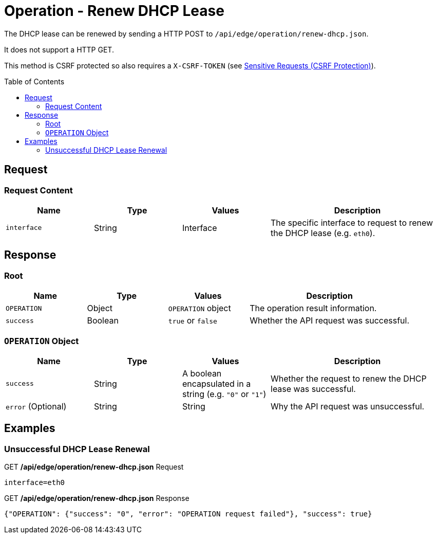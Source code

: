 = Operation - Renew DHCP Lease
:toc: preamble

The DHCP lease can be renewed by sending a HTTP POST to `/api/edge/operation/renew-dhcp.json`.

It does not support a HTTP GET.

This method is CSRF protected so also requires a `X-CSRF-TOKEN` (see link:../README.adoc#Sensitive-Requests-CSRF-Protection[Sensitive Requests (CSRF Protection)]).

== Request

=== Request Content

[cols="1,1,1,2", options="header"] 
|===
|Name
|Type
|Values
|Description

|`interface`
|String
|Interface
|The specific interface to request to renew the DHCP lease (e.g. `eth0`).
|===

== Response

=== Root

[cols="1,1,1,2", options="header"] 
|===
|Name
|Type
|Values
|Description

|`OPERATION`
|Object
|`OPERATION` object
|The operation result information.

|`success`
|Boolean
|`true` or `false`
|Whether the API request was successful.
|===

=== `OPERATION` Object

[cols="1,1,1,2", options="header"] 
|===
|Name
|Type
|Values
|Description

|`success`
|String
|A boolean encapsulated in a string (e.g. `"0"` or `"1"`)
|Whether the request to renew the DHCP lease was successful.

|`error` (Optional)
|String
|String
|Why the API request was unsuccessful.
|===

== Examples

=== Unsuccessful DHCP Lease Renewal

.GET */api/edge/operation/renew-dhcp.json* Request
[source,http]
----
interface=eth0
----

.GET */api/edge/operation/renew-dhcp.json* Response
[source,json]
----
{"OPERATION": {"success": "0", "error": "OPERATION request failed"}, "success": true}
----